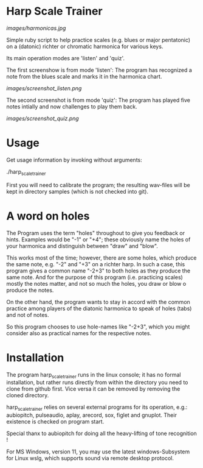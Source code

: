 # -*- fill-column: 78 -*-

* Harp Scale Trainer

  [[images/harmonicas.jpg]]

  Simple ruby script to help practice scales (e.g. blues or major pentatonic) on a
  (datonic) richter or chromatic harmonica for various keys.

  Its main operation modes are 'listen' and 'quiz'.
  
  The first screenshow is from mode 'listen': The program has recognized a note
  from the blues scale and marks it in the harmonica chart.
  
  [[images/screenshot_listen.png]]

  The second screenshot is from mode 'quiz': The program has played five notes
  intially and now challenges to play them back.
  
  [[images/screenshot_quiz.png]]

* Usage

  Get usage information by invoking without arguments:
  
    ./harp_scale_trainer

  
  First you will need to calibrate the program; the resulting wav-files will
  be kept in directory samples (which is not checked into git).

* A word on holes

  The Program uses the term "holes" throughout to give you feedback or hints.
  Examples would be "-1" or "+4"; these obviously name the holes of your
  harmonica and distinguish between "draw" and "blow".

  This works most of the time; however, there are some holes, which produce
  the same note, e.g. "-2" and "+3" on a richter harp. In such a case, this
  program gives a common name "-2+3" to both holes as they produce the same
  note. And for the purpose of this program (i.e. practicing scales) mostly
  the notes matter, and not so much the holes, you draw or blow o produce the
  notes.

  On the other hand, the program wants to stay in accord with the common
  practice among players of the diatonic harmonica to speak of holes (tabs)
  and not of notes.

  So this program chooses to use hole-names like "-2+3", which you might
  consider also as practical names for the respective notes.

* Installation

  The program harp_scale_trainer runs in the linux console; it has no formal
  installation, but rather runs directly from within the directory you need to
  clone from github first. Vice versa it can be removed by removing the cloned
  directory.

  harp_scale_trainer relies on several external programs for its operation,
  e.g.: aubiopitch, pulseaudio, aplay, arecord, sox, figlet and gnuplot. Their
  existence is checked on program start.
  
  Special thanx to aubiopitch for doing all the heavy-lifting of tone
  recognition !

  For MS Windows, version 11, you may use the latest windows-Subsystem for
  Linux wslg, which supports sound via remote desktop protocol.

